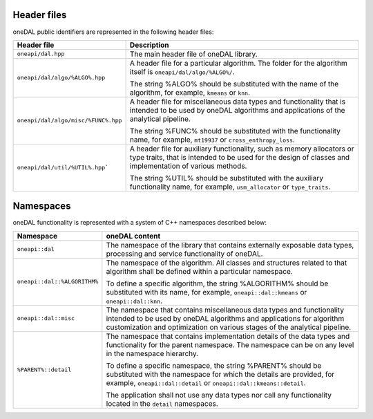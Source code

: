 ============
Header files
============

oneDAL public identifiers are represented in the following header files:

.. list-table::
   :widths:  10 50
   :header-rows: 1

   * - Header file
     - Description
   * - ``oneapi/dal.hpp``
     - The main header file of oneDAL library.
   * - ``oneapi/dal/algo/%ALGO%.hpp``
     - A header file for a particular algorithm.
       The folder for the algorithm itself is ``oneapi/dal/algo/%ALGO%/``.

       The string %ALGO% should be substituted with the name of the algorithm, for example, ``kmeans`` or ``knn``.

   * - ``oneapi/dal/algo/misc/%FUNC%.hpp``
     - A header file for miscellaneous data types and functionality that is intended to be used by oneDAL algorithms and applications
       of the analytical pipeline.

       The string %FUNC% should be substituted with the functionality name, for example, ``mt19937`` or ``cross_enthropy_loss``.

   * - ``oneapi/dal/util/%UTIL%.hpp```
     - A header file for auxiliary functionality, such as memory allocators or type traits, that is intended to be used for the design of classes and implementation of various methods.

       The string %UTIL% should be substituted with the auxiliary functionality name, for example, ``usm_allocator`` or ``type_traits``.



==========
Namespaces
==========

oneDAL functionality is represented with a system of C++ namespaces described below:

.. list-table::
   :widths:  10 50
   :header-rows: 1

   * - Namespace
     - oneDAL content
   * - ``oneapi::dal``
     - The namespace of the library that contains externally exposable data types, processing and service functionality of oneDAL.
   * - ``oneapi::dal::%ALGORITHM%``
     - The namespace of the algorithm.
       All classes and structures related to that algorithm shall be defined within a particular namespace.

       To define a specific algorithm, the string %ALGORITHM% should be substituted with its name,
       for example, ``oneapi::dal::kmeans`` or ``oneapi::dal::knn``.

   * - ``oneapi::dal::misc``
     - The namespace that contains miscellaneous data types and functionality intended to be used by oneDAL algorithms
       and applications for algorithm customization and optimization on various stages of the analytical pipeline.
   * - ``%PARENT%::detail``
     - The namespace that contains implementation details of the data types and functionality for the parent namespace.
       The namespace can be on any level in the namespace hierarchy.

       To define a specific namespace, the string %PARENT% should be substituted with the namespace for which the details are provided,
       for example, ``oneapi::dal::detail`` or ``oneapi::dal::kmeans::detail``.

       The application shall not use any data types nor call any functionality located in the ``detail`` namespaces.
